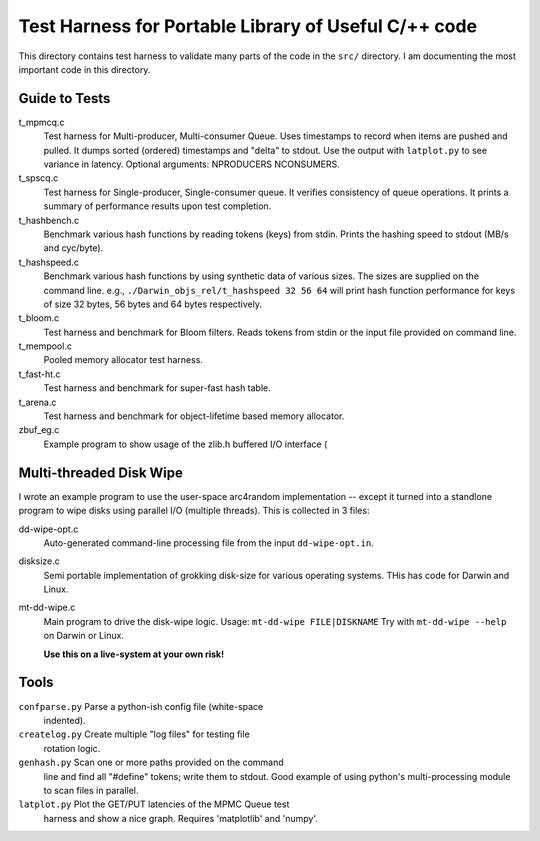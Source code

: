 =====================================================
Test Harness for Portable Library of Useful C/++ code
=====================================================

This directory contains test harness to validate many parts of the
code in the ``src/`` directory. I am documenting the most important
code in this directory.

Guide to Tests
==============
t_mpmcq.c
    Test harness for Multi-producer, Multi-consumer Queue. Uses
    timestamps to record when items are pushed and pulled. It dumps
    sorted (ordered) timestamps and "delta" to stdout. Use the
    output with ``latplot.py`` to see variance in latency.
    Optional arguments: NPRODUCERS NCONSUMERS.

t_spscq.c
    Test harness for Single-producer, Single-consumer queue. It
    verifies consistency of queue operations. It prints a summary of
    performance results upon test completion.

t_hashbench.c
    Benchmark various hash functions by reading tokens (keys) from
    stdin. Prints the hashing speed to stdout (MB/s and cyc/byte).

t_hashspeed.c
    Benchmark various hash functions by using synthetic data of
    various sizes. The sizes are supplied on the command line. e.g.,
    ``./Darwin_objs_rel/t_hashspeed 32 56 64`` will print hash
    function performance for keys of size 32 bytes, 56 bytes and 64
    bytes respectively.

t_bloom.c
    Test harness and benchmark for Bloom filters. Reads tokens from
    stdin or the input file provided on command line.

t_mempool.c
    Pooled memory allocator test harness.

t_fast-ht.c
    Test harness and benchmark for super-fast hash table.

t_arena.c
    Test harness and benchmark for object-lifetime based memory
    allocator.

zbuf_eg.c
    Example program to show usage of the zlib.h buffered I/O interface (

Multi-threaded Disk Wipe
========================
I wrote an example program to use the user-space arc4random
implementation -- except it turned into a standlone program to wipe
disks using parallel I/O (multiple threads). This is collected in 3
files:

dd-wipe-opt.c
    Auto-generated command-line processing file from the input
    ``dd-wipe-opt.in``.

disksize.c
    Semi portable implementation of grokking disk-size for various
    operating systems. THis has code for Darwin and Linux.

mt-dd-wipe.c
    Main program to drive the disk-wipe logic. Usage:
    ``mt-dd-wipe FILE|DISKNAME``
    Try with ``mt-dd-wipe --help`` on Darwin or Linux.

    **Use this on a live-system at your own risk!**


Tools
=====
``confparse.py``  Parse a python-ish config file (white-space
                  indented).
``createlog.py``  Create multiple "log files" for testing file
                  rotation logic.
``genhash.py``    Scan one or more paths provided on the command
                  line and find all "#define" tokens; write them to
                  stdout. Good example of using python's
                  multi-processing module to scan files in
                  parallel.
``latplot.py``    Plot the GET/PUT latencies of the MPMC Queue test
                  harness and show a nice graph. Requires
                  'matplotlib' and 'numpy'.

